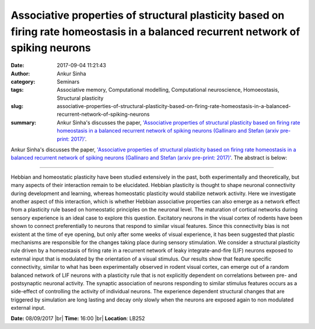 Associative properties of structural plasticity based on firing rate homeostasis in a balanced recurrent network of spiking neurons
###################################################################################################################################
:date: 2017-09-04 11:21:43
:author: Ankur Sinha
:category: Seminars
:tags: Associative memory, Computational modelling, Computational neuroscience, Homoeostasis, Structural plasticity
:slug: associative-properties-of-structural-plasticity-based-on-firing-rate-homeostasis-in-a-balanced-recurrent-network-of-spiking-neurons
:summary: Ankur Sinha's discusses the paper, `'Associative properties of structural plasticity based on firing rate homeostasis in a balanced recurrent network of spiking neurons (Gallinaro and Stefan (arxiv pre-print: 2017)' <https://arxiv.org/abs/1706.02912>`__.

Ankur Sinha's discusses the paper, `'Associative properties of structural plasticity based on firing rate homeostasis in a balanced recurrent network of spiking neurons (Gallinaro and Stefan (arxiv pre-print: 2017)' <https://arxiv.org/abs/1706.02912>`__. The abstract is below:

------

Hebbian and homeostatic plasticity have been studied extensively in the past, both experimentally and theoretically, but many aspects of their interaction remain to be elucidated. Hebbian plasticity is thought to shape neuronal connectivity during development and learning, whereas homeostatic plasticity would stabilize network activity. Here we investigate another aspect of this interaction, which is whether Hebbian associative properties can also emerge as a network effect from a plasticity rule based on homeostatic principles on the neuronal level. The maturation of cortical networks during sensory experience is an ideal case to explore this question. Excitatory neurons in the visual cortex of rodents have been shown to connect preferentially to neurons that respond to similar visual features. Since this connectivity bias is not existent at the time of eye opening, but only after some weeks of visual experience, it has been suggested that plastic mechanisms are responsible for the changes taking place during sensory stimulation. We consider a structural plasticity rule driven by a homeostasis of firing rate in a recurrent network of leaky integrate-and-fire (LIF) neurons exposed to external input that is modulated by the orientation of a visual stimulus. Our results show that feature specific connectivity, similar to what has been experimentally observed in rodent visual cortex, can emerge out of a random balanced network of LIF neurons with a plasticity rule that is not explicitly dependent on correlations between pre- and postsynaptic neuronal activity. The synaptic association of neurons responding to similar stimulus features occurs as a side-effect of controlling the activity of individual neurons. The experience dependent structural changes that are triggered by simulation are long lasting and decay only slowly when the neurons are exposed again to non modulated external input.


**Date:** 08/09/2017 |br|
**Time:** 16:00 |br|
**Location**: LB252

.. |br| raw:: html

    <br />

    
